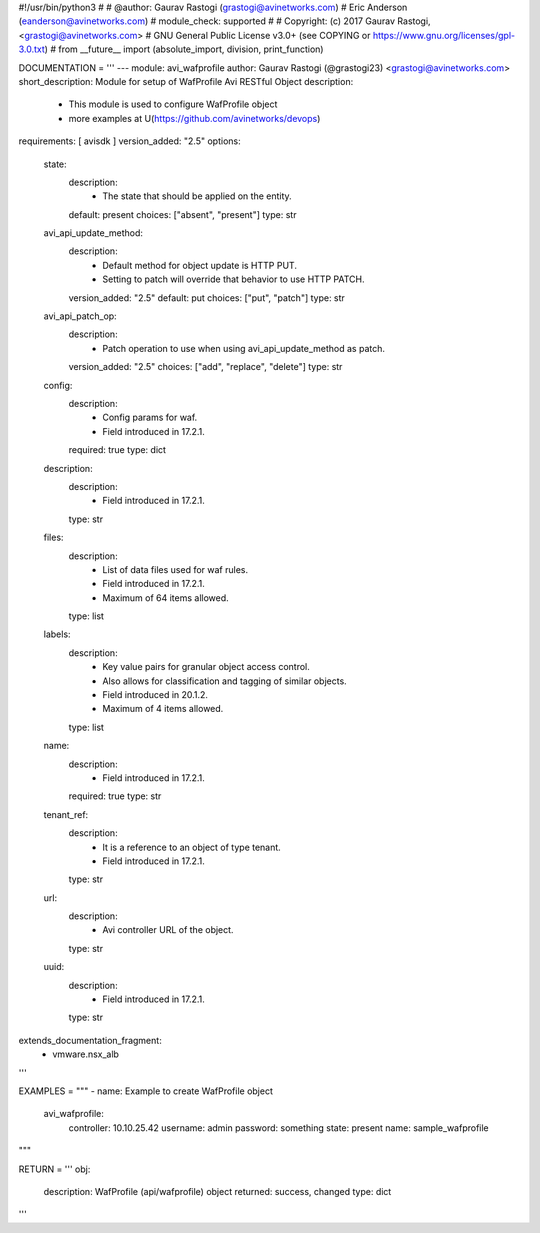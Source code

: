 #!/usr/bin/python3
#
# @author: Gaurav Rastogi (grastogi@avinetworks.com)
#          Eric Anderson (eanderson@avinetworks.com)
# module_check: supported
#
# Copyright: (c) 2017 Gaurav Rastogi, <grastogi@avinetworks.com>
# GNU General Public License v3.0+ (see COPYING or https://www.gnu.org/licenses/gpl-3.0.txt)
#
from __future__ import (absolute_import, division, print_function)


DOCUMENTATION = '''
---
module: avi_wafprofile
author: Gaurav Rastogi (@grastogi23) <grastogi@avinetworks.com>
short_description: Module for setup of WafProfile Avi RESTful Object
description:
    - This module is used to configure WafProfile object
    - more examples at U(https://github.com/avinetworks/devops)
requirements: [ avisdk ]
version_added: "2.5"
options:
    state:
        description:
            - The state that should be applied on the entity.
        default: present
        choices: ["absent", "present"]
        type: str
    avi_api_update_method:
        description:
            - Default method for object update is HTTP PUT.
            - Setting to patch will override that behavior to use HTTP PATCH.
        version_added: "2.5"
        default: put
        choices: ["put", "patch"]
        type: str
    avi_api_patch_op:
        description:
            - Patch operation to use when using avi_api_update_method as patch.
        version_added: "2.5"
        choices: ["add", "replace", "delete"]
        type: str
    config:
        description:
            - Config params for waf.
            - Field introduced in 17.2.1.
        required: true
        type: dict
    description:
        description:
            - Field introduced in 17.2.1.
        type: str
    files:
        description:
            - List of data files used for waf rules.
            - Field introduced in 17.2.1.
            - Maximum of 64 items allowed.
        type: list
    labels:
        description:
            - Key value pairs for granular object access control.
            - Also allows for classification and tagging of similar objects.
            - Field introduced in 20.1.2.
            - Maximum of 4 items allowed.
        type: list
    name:
        description:
            - Field introduced in 17.2.1.
        required: true
        type: str
    tenant_ref:
        description:
            - It is a reference to an object of type tenant.
            - Field introduced in 17.2.1.
        type: str
    url:
        description:
            - Avi controller URL of the object.
        type: str
    uuid:
        description:
            - Field introduced in 17.2.1.
        type: str
extends_documentation_fragment:
    - vmware.nsx_alb
'''

EXAMPLES = """
- name: Example to create WafProfile object
  avi_wafprofile:
    controller: 10.10.25.42
    username: admin
    password: something
    state: present
    name: sample_wafprofile
"""

RETURN = '''
obj:
    description: WafProfile (api/wafprofile) object
    returned: success, changed
    type: dict
'''


